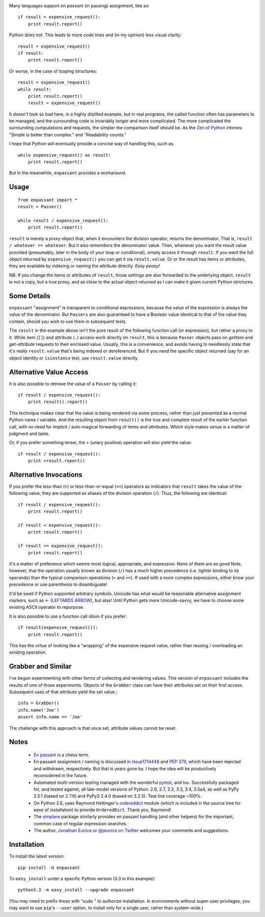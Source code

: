 | |version| |downloads| |supported-versions| |supported-implementations|

.. |version| image:: http://img.shields.io/pypi/v/enpassant.png?style=flat
    :alt: PyPI Package latest release
    :target: https://pypi.python.org/pypi/enpassant

.. |downloads| image:: http://img.shields.io/pypi/dm/enpassant.png?style=flat
    :alt: PyPI Package monthly downloads
    :target: https://pypi.python.org/pypi/enpassant

.. |wheel| image:: https://pypip.in/wheel/enpassant/badge.png?style=flat
    :alt: PyPI Wheel
    :target: https://pypi.python.org/pypi/enpassant

.. |supported-versions| image:: https://pypip.in/py_versions/enpassant/badge.png?style=flat
    :alt: Supported versions
    :target: https://pypi.python.org/pypi/enpassant

.. |supported-implementations| image:: https://pypip.in/implementation/enpassant/badge.png?style=flat
    :alt: Supported implementations
    :target: https://pypi.python.org/pypi/enpassant


Many languages support *en passant* (in passing) assignment, like so::

    if result = expensive_request():
        print result.report()

Python does not. This leads to more code lines and (in my opinion) less visual
clarity::

    result = expensive_request()
    if result:
        print result.report()

Or worse, in the case of looping structures::

    result = expensive_request()
    while result:
        print result.report()
        result = expensive_request()

It doesn't look so bad here, in a highly distilled example, but in real
programs, the called function often has parameters to be managed, and the
surrounding code is invariably longer and more complicated. The more
complicated the surrounding computations and requests, the simpler the
comparison itself should be. As the `Zen of Python
<http://www.python.org/dev/peps/pep-0020/>`_ intones: "Simple is better than
complex." and "Readability counts."

I hope that Python
will eventually provide a concise way of handling this, such as::

    while expensive_request() as result:
        print result.report()

But in the meanwhile, ``enpassant`` provides a workaround.

Usage
=====

::

    from enpassant import *
    result = Passer()

    while result / expensive_request():
        print result.report()

``result`` is merely a proxy object that, when it encounters the division
operator, returns the denominator. That is, ``result / whatever ==
whatever``. But it also *remembers* the denominator value. Then, whenever
you want the result value provided (presumably, later in the body of your
loop or conditional), simply access it through ``result``. If you want the
full object returned by ``expensive_request()`` you can get it via
``result.value``. Or or the result has items or attributes, they are
available by indexing or naming the attribute directly. *Easy peasy!*

NB: If you change the items or attributes of ``result``, those settings are
also forwarded to the underlying object. ``result`` is not a copy, but a
true proxy, and as close to the actual object returned as I can make it
given current Python strictures.

Some Details
============

``enpassant`` "assignment" is transparent to conditional expressions,
because the value of the expression is always the value of the denominator.
But ``Passers`` are also guaranteed to have a Boolean value identical to
that of the value they contain, should you wish to use them in subsequent
tests.

The ``result`` in the example above isn't the pure result of the following
function call (or expression), but rather a proxy to it. While item (``[]``)
and attribute (``.``) access work directly on ``result``, this is because
``Passer`` objects pass on *getitem* and *get-attribute* requests to their
enclosed value. Usually, this is a convenience, and avoids having to
needlessly state that it's really ``result.value`` that's being indexed or
dereferenced. But if you need the specific object returned (say for an
object identity or ``isinstance`` test, use ``result.value`` directly.

Alternative Value Access
========================

It is also possible to retrieve the value of a ``Passer`` by calling it::

    if result / expensive_request():
        print result().report()

This technique makes clear that the value is being rendered via some
process, rather than just presented as a normal Python name / variable. And
the resulting object from ``result()`` is the true and complete result of
the earlier function call, with no need for implicit / auto-magical
forwarding of items and attributes. Which style makes sense is a matter of
judgment and taste.

Or, if you prefer something terser, the ``+`` (unary positive) operation
will also yield the value::

    if result / expensive_request():
        print +result.report()

Alternative Invocations
=======================

.. |larrow| unicode:: 0x2190 .. leftwards arrow

If you prefer the less-than (``<``) or less-than-or-equal (``<=``) operators
as indicators that ``result`` takes the value of the following value, they
are supported as aliases of the division operation (``/``). Thus, the
following are identical::

    if result / expensive_request():
        print result.report()

    if result < expensive_request():
        print result.report()

    if result <= expensive_request():
        print result.report()

It's a matter of preference which seems most logical, appropriate, and
expressive.
None of them are as good
Note, however, that the operation usually known as division
(``/``) has a much higher precedence (i.e. tighter binding to its operands)
than the typical comparison operations (``<`` and ``<=``). If used with a
more complex expressions, either know your precedence or use parenthesis to
disambiguate!

It'd be swell if Python supported arbitrary symbols. Unicode has what would
be reasonable alternative assignment markers, such as |larrow| (`LEFTARDS
ARROW <http://www.fileformat.info/info/unicode/char/2190/index.htm>`_), but
alas! Until Python gets more Unicode-savvy, we have to choose some existing
ASCII operator to repurpose.

It is also possible to use a function call idiom if you prefer::

    if result(expensive_request()):
        print result.report()

This has the virtue of looking like a "wrapping" of the expensive
request value, rather than reusing / overloading an existing operation.

Grabber and Similar
===================

I've begun experimenting with other forms of collecting and rendering values.
This version of ``enpassant`` includes the results of one of those experiments.
Objects of the ``Grabber`` class can have their attributes set on their first
access. Subsequent uses of that attribute yield the set value.::

    info = Grabber()
    info.name('Joe')
    assert info.name == 'Joe'

The challenge with this approach is that once set, attribute values cannot be
reset.

Notes
=====

 *  `En passant <http://en.wikipedia.org/wiki/En_passant>`_ is a chess
    term.

 *  En passant assignment / naming is discussed in
    `Issue1714448 <http://bugs.python.org/issue1714448>`_
    and `PEP 379 <http://www.python.org/dev/peps/pep-0379/>`_, which have
    been rejected and withdrawn, respectively. But that is years gone
    by. I hope the idea will be productively reconsidered in the future.

 *  Automated multi-version testing managed with the wonderful
    `pytest <http://pypi.python.org/pypi/pytest>`_,
    and `tox <http://pypi.python.org/pypi/tox>`_.
    Successfully packaged for, and tested against, all late-model versions of
    Python: 2.6, 2.7, 3.2, 3.3, 3.4, 3.5a4, as well as PyPy 2.5.1 (based on 2.7.9)
    and PyPy3 2.4.0 (based on 3.2.5).
    Test line coverage ~100%.

 *  On Python 2.6, uses Raymond Hettinger's `ordereddict <https://pypi.python.org/pypi/ordereddict>`_
    module (which is included in the source tree for ease of installation)
    to provide ``OrderedDict``. Thank you, Raymond!

 *  The `simplere <http://pypi.python.org/pypi/simplere>`_
    package similarly provides
    en passant handling (and other helpers) for the important,
    common case of regular expression
    searches.

 *  The author, `Jonathan Eunice <mailto:jonathan.eunice@gmail.com>`_ or
    `@jeunice on Twitter <http://twitter.com/jeunice>`_
    welcomes your comments and suggestions.

Installation
============

To install the latest version::

    pip install -U enpassant

To ``easy_install`` under a specific Python version (3.3 in this example)::

    python3.3 -m easy_install --upgrade enpassant

(You may need to prefix these with "sudo " to authorize installation. In
environments without super-user privileges, you may want to use ``pip``'s
``--user`` option, to install only for a single user, rather than
system-wide.)